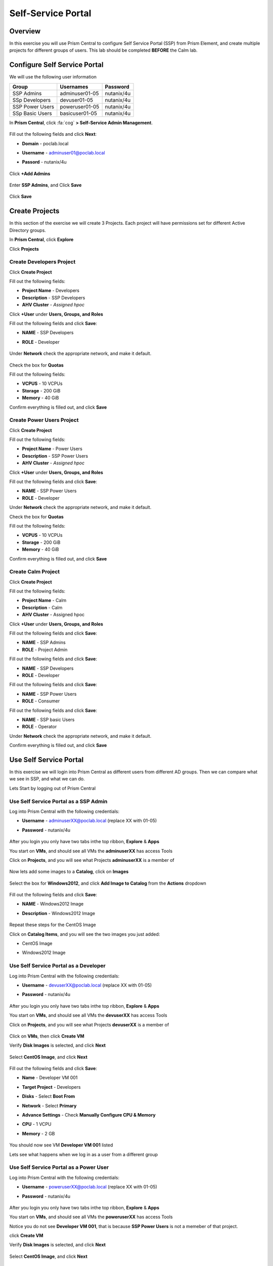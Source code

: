 -------------------
Self-Service Portal
-------------------

Overview
++++++++

In this exercise you will use Prism Central to configure Self Service Portal (SSP) from Prism Element, and create multiple projects for different groups of users. This lab should be completed **BEFORE** the Calm lab.

Configure Self Service Portal
+++++++++++++++++

We will use the following user information

+-----------------+-----------------------+--------------------------------+
| **Group**       | **Usernames**         | **Password**                   |
+-----------------+-----------------------+--------------------------------+
| SSP Admins      | adminuser01-05        | nutanix/4u                     |
+-----------------+-----------------------+--------------------------------+
| SSp Developers  | devuser01-05          | nutanix/4u                     |
+-----------------+-----------------------+--------------------------------+
| SSP Power Users | poweruser01-05        | nutanix/4u                     |
+-----------------+-----------------------+--------------------------------+
| SSp Basic Users | basicuser01-05        | nutanix/4u                     |
+-----------------+-----------------------+--------------------------------+

In **Prism Central**, click :fa:`cog` **> Self-Service Admin Management**.

  .. figure:: https://s3.us-east-2.amazonaws.com/s3.nutanixtechsummit.com/ssp/ssp02.png

Fill out the following fields and click **Next**:

- **Domain** - poclab.local
- **Username** - adminuser01@poclab.local
- **Passord** - nutanix/4u

  .. figure:: https://s3.us-east-2.amazonaws.com/s3.nutanixtechsummit.com/ssp/ssp03.png

Click **+Add Admins**

  .. figure:: https://s3.us-east-2.amazonaws.com/s3.nutanixtechsummit.com/ssp/ssp04.png

Enter **SSP Admins**, and Click **Save**

  .. figure:: https://s3.us-east-2.amazonaws.com/s3.nutanixtechsummit.com/ssp/ssp05.png

Click **Save**

  .. figure:: https://s3.us-east-2.amazonaws.com/s3.nutanixtechsummit.com/ssp/ssp06.png

Create Projects
+++++++++++++

In this section of the exercise we will create 3 Projects. Each project will have permissions set for different Active Directory groups.

In **Prism Central**, click **Explore**

Click **Projects**

Create **Developers** Project
.................

Click **Create Project**

Fill out the following fields:

- **Project Name** - Developers
- **Description** - SSP Developers
- **AHV Cluster** - *Assigned hpoc*

Click **+User** under **Users, Groups, and Roles**

Fill out the following fields and click **Save**:

- **NAME** - SSP Developers
- **ROLE** - Developer

  .. figure:: https://s3.us-east-2.amazonaws.com/s3.nutanixtechsummit.com/ssp/ssp08.png

Under **Network** check the appropriate network, and make it default.

  .. figure:: https://s3.us-east-2.amazonaws.com/s3.nutanixtechsummit.com/ssp/ssp09.png

Check the box for **Quotas**

Fill out the following fields:

- **VCPUS** - 10 VCPUs
- **Storage** - 200 GiB
- **Memory** - 40 GiB

Confirm everything is filled out, and click **Save**

  .. figure:: https://s3.us-east-2.amazonaws.com/s3.nutanixtechsummit.com/ssp/ssp10.png

Create **Power Users** Project
.................

Click **Create Project**

Fill out the following fields:

- **Project Name** - Power Users
- **Description** - SSP Power Users
- **AHV Cluster** - *Assigned hpoc*

Click **+User** under **Users, Groups, and Roles**

Fill out the following fields and click **Save**:

- **NAME** - SSP Power Users
- **ROLE** - Developer

Under **Network** check the appropriate network, and make it default.

Check the box for **Quotas**

Fill out the following fields:

- **VCPUS** - 10 VCPUs
- **Storage** - 200 GiB
- **Memory** - 40 GiB

Confirm everything is filled out, and click **Save**

  .. figure:: https://s3.us-east-2.amazonaws.com/s3.nutanixtechsummit.com/ssp/ssp11.png

Create **Calm** Project
.................

Click **Create Project**

Fill out the following fields:

- **Project Name** - Calm
- **Description** - Calm
- **AHV Cluster** - Assigned hpoc

Click **+User** under **Users, Groups, and Roles**

Fill out the following fields and click **Save**:

- **NAME** - SSP Admins
- **ROLE** - Project Admin

Fill out the following fields and click **Save**:

- **NAME** - SSP Developers
- **ROLE** - Developer

Fill out the following fields and click **Save**:

- **NAME** - SSP Power Users
- **ROLE** - Consumer

Fill out the following fields and click **Save**:

- **NAME** - SSP basic Users
- **ROLE** - Operator

Under **Network** check the appropriate network, and make it default.

Confirm everything is filled out, and click **Save**

  .. figure:: https://s3.us-east-2.amazonaws.com/s3.nutanixtechsummit.com/ssp/ssp12.png

Use Self Service Portal
+++++++++++++

In this exercise we will login into Prism Central as different users from different AD groups. Then we can compare what we see in SSP, and what we can do.

Lets Start by logging out of Prism Central

Use Self Service Portal as a SSP Admin
.................

Log into Prism Central with the following credentials:

- **Username** - adminuserXX@poclab.local (replace XX with 01-05)
- **Password** - nutanix/4u

  .. figure:: https://s3.us-east-2.amazonaws.com/s3.nutanixtechsummit.com/ssp/ssp13.png

After you login you only have two tabs inthe top ribbon, **Explore** & **Apps**

You start on **VMs**, and should see all VMs the **adminuserXX** has access Tools

Click on **Projects**, and you will see what Projects **adminuserXX** is a member of

  .. figure:: https://s3.us-east-2.amazonaws.com/s3.nutanixtechsummit.com/ssp/ssp14.png

Now lets add some images to a **Catalog**, click on **Images**

  .. figure:: https://s3.us-east-2.amazonaws.com/s3.nutanixtechsummit.com/ssp/ssp15.png

Select the box for **Windows2012**, and click **Add Image to Catalog** from the **Actions** dropdown

  .. figure:: http://s3.nutanixtechsummit.com/ssp/ssp16.png

Fill out the following fields and click **Save**:

- **NAME** - Windows2012 Image
- **Description** - Windows2012 Image

  .. figure:: https://s3.us-east-2.amazonaws.com/s3.nutanixtechsummit.com/ssp/ssp17.png

Repeat these steps for the CentOS Image

Click on **Catalog Items**, and you will see the two images you just added:

- CentOS Image
- Windows2012 Image

  .. figure:: https://s3.us-east-2.amazonaws.com/s3.nutanixtechsummit.com/ssp/ssp18.png

Use Self Service Portal as a Developer
.................

Log into Prism Central with the following credentials:

- **Username** - devuserXX@poclab.local (replace XX with 01-05)
- **Password** - nutanix/4u

  .. figure:: https://s3.us-east-2.amazonaws.com/s3.nutanixtechsummit.com/ssp/ssp19.png

After you login you only have two tabs inthe top ribbon, **Explore** & **Apps**

You start on **VMs**, and should see all VMs the **devuserXX** has access Tools

Click on **Projects**, and you will see what Projects **devuserXX** is a member of

  .. figure:: https://s3.us-east-2.amazonaws.com/s3.nutanixtechsummit.com/ssp/ssp20.png

Click on **VMs**, then click **Create VM**

Verify **Disk Images** is selected, and click **Next**

  .. figure:: https://s3.us-east-2.amazonaws.com/s3.nutanixtechsummit.com/ssp/ssp21.png

Select **CentOS Image**, and click **Next**

  .. figure:: https://s3.us-east-2.amazonaws.com/s3.nutanixtechsummit.com/ssp/ssp22.png

Fill out the following fields and click **Save**:

- **Name** - Developer VM 001
- **Target Project** - Developers
- **Disks** - Select **Boot From**
- **Network** - Select **Primary**
- **Advance Settings** - Check **Manually Configure CPU & Memory**
- **CPU** - 1 VCPU
- **Memory** - 2 GB

  .. figure:: https://s3.us-east-2.amazonaws.com/s3.nutanixtechsummit.com/ssp/ssp23.png

You should now see VM **Developer VM 001** listed

Lets see what happens when we log in as a user from a different group

Use Self Service Portal as a Power User
.................

Log into Prism Central with the following credentials:

- **Username** - poweruserXX@poclab.local (replace XX with 01-05)
- **Password** - nutanix/4u

  .. figure:: https://s3.us-east-2.amazonaws.com/s3.nutanixtechsummit.com/ssp/ssp24.png

After you login you only have two tabs inthe top ribbon, **Explore** & **Apps**

You start on **VMs**, and should see all VMs the **poweruserXX** has access Tools

Notice you do not see **Developer VM 001**, that is because **SSP Power Users** is not a memeber of that project.

click **Create VM**

Verify **Disk Images** is selected, and click **Next**

  .. figure:: https://s3.us-east-2.amazonaws.com/s3.nutanixtechsummit.com/ssp/ssp21.png

Select **CentOS Image**, and click **Next**

  .. figure:: https://s3.us-east-2.amazonaws.com/s3.nutanixtechsummit.com/ssp/ssp22.png

Fill out the following fields and click **Save**:

- **Name** - Calm VM 001
- **Target Project** - Calm
- **Disks** - Select **Boot From**
- **Network** - Select **Primary**
- **Advance Settings** - Check **Manually Configure CPU & Memory**
- **CPU** - 1 VCPU
- **Memory** - 2 GB

  .. figure:: https://s3.us-east-2.amazonaws.com/s3.nutanixtechsummit.com/ssp/ssp25.png

You should now see VM **Calm VM 001** listed

Logout, and log back in as **devuserXX@poclab.local**

You should see both **Developer VM 001** & **Calm VM 001**. That is because **SSP Developers** is a member of both **Projects**

  .. figure:: https://s3.us-east-2.amazonaws.com/s3.nutanixtechsummit.com/ssp/ssp26.png

Click on **Projects**, and you will see the resource usage of **Developer VM 001** against the **Developer** project quota.

  .. figure:: https://s3.us-east-2.amazonaws.com/s3.nutanixtechsummit.com/ssp/ssp27.png

Conclusions
+++++++++++

- Nutanix provides a native service to seperate out resources for different groups, while giving them a Self-Service approach to using those resources.

- Easy to assign resources to different projects using directory groups

- Easy to assign a set of resources (quotas) to better manage cluster resources, or for show back
